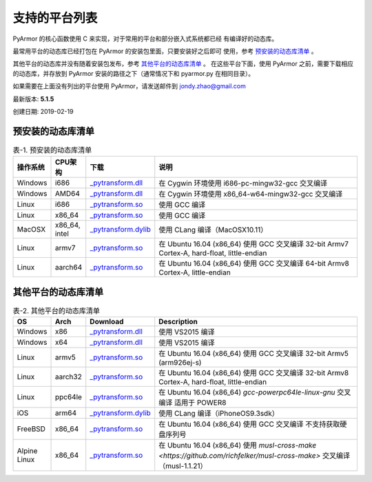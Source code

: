 .. _支持的平台列表:

支持的平台列表
==============

PyArmor 的核心函数使用 C 来实现，对于常用的平台和部分嵌入式系统都已经
有编译好的动态库。

最常用平台的动态库已经打包在 PyArmor 的安装包里面，只要安装好之后即可
使用，参考 `预安装的动态库清单`_ 。

其他平台的动态库并没有随着安装包发布，参考 `其他平台的动态库清单`_ 。
在这些平台下面，使用 PyArmor 之前，需要下载相应的动态库，并存放到
PyArmor 安装的路径之下（通常情况下和 pyarmor.py 在相同目录）。

如果需要在上面没有列出的平台使用 PyArmor，请发送邮件到 jondy.zhao@gmail.com

最新版本: **5.1.5**

创建日期: 2019-02-19


.. _预安装的动态库清单:

预安装的动态库清单
------------------

.. list-table:: 表-1. 预安装的动态库清单
   :widths: 10 10 20 60
   :header-rows: 1

   * - 操作系统
     - CPU架构
     - 下载
     - 说明
   * - Windows
     - i686
     - `_pytransform.dll <http://pyarmor.dashingsoft.com/downloads/platforms/win32/_pytransform.dll>`_
     - 在 Cygwin 环境使用 i686-pc-mingw32-gcc 交叉编译
   * - Windows
     - AMD64
     - `_pytransform.dll <http://pyarmor.dashingsoft.com/downloads/platforms/win_amd64/_pytransform.dll>`_
     - 在 Cygwin 环境使用 x86_64-w64-mingw32-gcc 交叉编译
   * - Linux
     - i686
     - `_pytransform.so <http://pyarmor.dashingsoft.com/downloads/platforms/linux_i386/_pytransform.so>`_
     - 使用 GCC 编译
   * - Linux
     - x86_64
     - `_pytransform.so <http://pyarmor.dashingsoft.com/downloads/platforms/linux_x86_64/_pytransform.so>`_
     - 使用 GCC 编译
   * - MacOSX
     - x86_64, intel
     - `_pytransform.dylib <http://pyarmor.dashingsoft.com/downloads/platforms/macosx_x86_64/_pytransform.dylib>`_
     - 使用 CLang 编译（MacOSX10.11）
   * - Linux
     - armv7
     - `_pytransform.so <http://pyarmor.dashingsoft.com/downloads/platforms/armv7/_pytransform.so>`_
     - 在 Ubuntu 16.04 (x86_64) 使用 GCC 交叉编译
       32-bit Armv7 Cortex-A, hard-float, little-endian
   * - Linux
     - aarch64
     - `_pytransform.so <http://pyarmor.dashingsoft.com/downloads/platforms/armv8.64-bit/_pytransform.so>`_
     - 在 Ubuntu 16.04 (x86_64) 使用 GCC 交叉编译
       64-bit Armv8 Cortex-A, little-endian

.. _其他平台的动态库清单:

其他平台的动态库清单
--------------------

.. list-table:: 表-2. 其他平台的动态库清单
   :widths: 10 10 20 60
   :header-rows: 1

   * - OS
     - Arch
     - Download
     - Description
   * - Windows
     - x86
     - `_pytransform.dll <http://pyarmor.dashingsoft.com/downloads/platforms/vs2015/x86/_pytransform.dll>`_
     - 使用 VS2015 编译
   * - Windows
     - x64
     - `_pytransform.dll <http://pyarmor.dashingsoft.com/downloads/platforms/vs2015/x64/_pytransform.dll>`_
     - 使用 VS2015 编译
   * - Linux
     - armv5
     - `_pytransform.so <http://pyarmor.dashingsoft.com/downloads/platforms/armv5/_pytransform.so>`_
     - 在 Ubuntu 16.04 (x86_64) 使用 GCC 交叉编译
       32-bit Armv5 (arm926ej-s)
   * - Linux
     - aarch32
     - `_pytransform.so <http://pyarmor.dashingsoft.com/downloads/platforms/armv8.32-bit/_pytransform.so>`_
     - 在 Ubuntu 16.04 (x86_64) 使用 GCC 交叉编译
       32-bit Armv8 Cortex-A, hard-float, little-endian
   * - Linux
     - ppc64le
     - `_pytransform.so <http://pyarmor.dashingsoft.com/downloads/platforms/ppc64le/_pytransform.so>`_
     - 在 Ubuntu 16.04 (x86_64) `gcc-powerpc64le-linux-gnu` 交叉编译
       适用于 POWER8
   * - iOS
     - arm64
     - `_pytransform.dylib <http://pyarmor.dashingsoft.com/downloads/platforms/ios.arm64/_pytransform.dylib>`_
     - 使用 CLang 编译（iPhoneOS9.3sdk）
   * - FreeBSD
     - x86_64
     - `_pytransform.so <http://pyarmor.dashingsoft.com/downloads/platforms/freebsd/_pytransform.so>`_
     - 在 Ubuntu 16.04 (x86_64) 使用 GCC 交叉编译
       不支持获取硬盘序列号
   * - Alpine Linux
     - x86_64
     - `_pytransform.so <http://pyarmor.dashingsoft.com/downloads/platforms/alpine/_pytransform.so>`_
     - 在 Ubuntu 16.04 (x86_64) 使用 `musl-cross-make <https://github.com/richfelker/musl-cross-make>` 交叉编译（musl-1.1.21）

